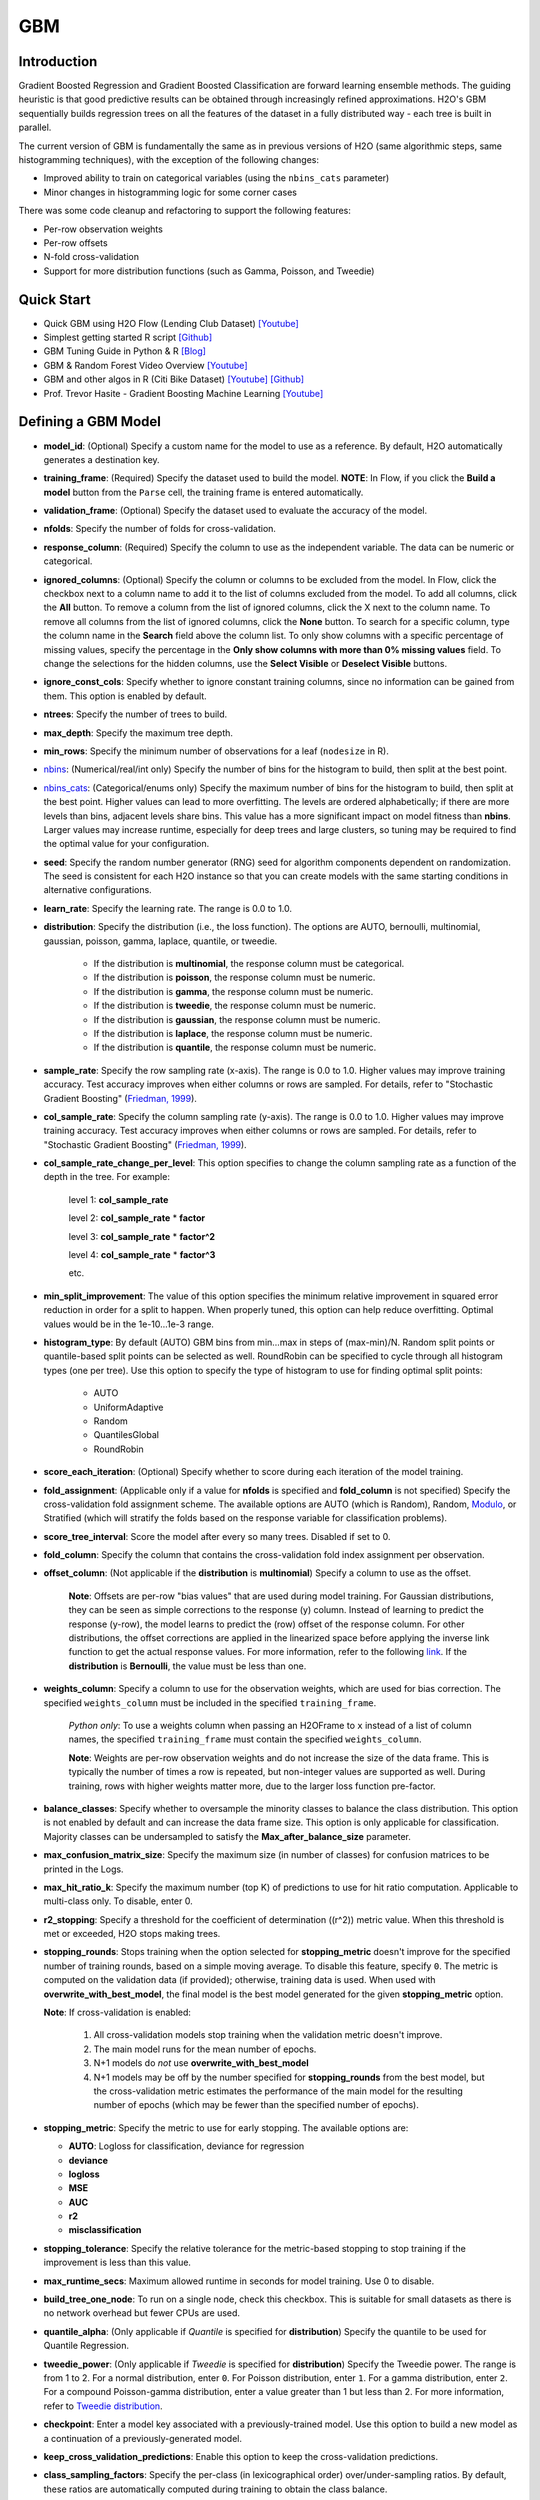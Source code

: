 GBM
--------------
Introduction
~~~~~~~~~~~~

Gradient Boosted Regression and Gradient Boosted Classification are
forward learning ensemble methods. The guiding heuristic is that good
predictive results can be obtained through increasingly refined
approximations. H2O's GBM sequentially builds regression trees on all
the features of the dataset in a fully distributed way - each tree is
built in parallel.

The current version of GBM is fundamentally the same as in previous
versions of H2O (same algorithmic steps, same histogramming techniques),
with the exception of the following changes:

-  Improved ability to train on categorical variables (using the
   ``nbins_cats`` parameter)
-  Minor changes in histogramming logic for some corner cases

There was some code cleanup and refactoring to support the following
features:

-  Per-row observation weights
-  Per-row offsets
-  N-fold cross-validation
-  Support for more distribution functions (such as Gamma, Poisson, and
   Tweedie)

Quick Start
~~~~~~~~~~~~
* Quick GBM using H2O Flow (Lending Club Dataset) `[Youtube] <https://www.youtube.com/watch?v=1R9iBBCxhE8>`__
* Simplest getting started R script `[Github] <https://github.com/h2oai/h2o-tutorials/blob/master/tutorials/gbm-randomforest/GBM_RandomForest_Example.R>`__
* GBM Tuning Guide in Python & R `[Blog] <http://blog.h2o.ai/2016/06/h2o-gbm-tuning-tutorial-for-r/>`__ 
* GBM & Random Forest Video Overview `[Youtube] <https://www.youtube.com/watch?v=9wn1f-30_ZY>`__
* GBM and other algos in R (Citi Bike Dataset) `[Youtube] <https://www.youtube.com/watch?v=_ig6ZmBfhH8/>`__ `[Github] <https://github.com/h2oai/h2o-3/blob/master/h2o-r/demos/rdemo.citi.bike.small.R/>`__ 
* Prof. Trevor Hasite - Gradient Boosting Machine Learning `[Youtube] <https://www.youtube.com/watch?v=wPqtzj5VZus/>`__


Defining a GBM Model
~~~~~~~~~~~~~~~~~~~~

-  **model\_id**: (Optional) Specify a custom name for the model to use as
   a reference. By default, H2O automatically generates a destination
   key.

-  **training\_frame**: (Required) Specify the dataset used to build the
   model. **NOTE**: In Flow, if you click the **Build a model** button from the
   ``Parse`` cell, the training frame is entered automatically.

-  **validation\_frame**: (Optional) Specify the dataset used to evaluate
   the accuracy of the model.

-  **nfolds**: Specify the number of folds for cross-validation.

-  **response\_column**: (Required) Specify the column to use as the
   independent variable. The data can be numeric or categorical.

-  **ignored\_columns**: (Optional) Specify the column or columns to be excluded from the model. In Flow, click the checkbox next to a column
   name to add it to the list of columns excluded from the model. To add
   all columns, click the **All** button. To remove a column from the
   list of ignored columns, click the X next to the column name. To
   remove all columns from the list of ignored columns, click the
   **None** button. To search for a specific column, type the column
   name in the **Search** field above the column list. To only show
   columns with a specific percentage of missing values, specify the
   percentage in the **Only show columns with more than 0% missing
   values** field. To change the selections for the hidden columns, use
   the **Select Visible** or **Deselect Visible** buttons.

-  **ignore\_const\_cols**: Specify whether to ignore constant
   training columns, since no information can be gained from them. This
   option is enabled by default.

-  **ntrees**: Specify the number of trees to build.

-  **max\_depth**: Specify the maximum tree depth.

-  **min\_rows**: Specify the minimum number of observations for a leaf
   (``nodesize`` in R).

-  `nbins <gbm-params/nbins.html>`__: (Numerical/real/int only) Specify the number of bins for
   the histogram to build, then split at the best point.

-  `nbins_cats <gbm-params/nbins_cats.html>`__: (Categorical/enums only) Specify the maximum number
   of bins for the histogram to build, then split at the best point.
   Higher values can lead to more overfitting. The levels are ordered
   alphabetically; if there are more levels than bins, adjacent levels
   share bins. This value has a more significant impact on model fitness
   than **nbins**. Larger values may increase runtime, especially for
   deep trees and large clusters, so tuning may be required to find the
   optimal value for your configuration.

-  **seed**: Specify the random number generator (RNG) seed for
   algorithm components dependent on randomization. The seed is
   consistent for each H2O instance so that you can create models with
   the same starting conditions in alternative configurations.

-  **learn\_rate**: Specify the learning rate. The range is 0.0 to 1.0.

-  **distribution**: Specify the distribution (i.e., the loss function). The options are AUTO, bernoulli, multinomial, gaussian, poisson, gamma, laplace, quantile, or tweedie.

       -  If the distribution is **multinomial**, the response column
          must be categorical.
       -  If the distribution is **poisson**, the response column must
          be numeric.
       -  If the distribution is **gamma**, the response column must be
          numeric.
       -  If the distribution is **tweedie**, the response column must
          be numeric.
       -  If the distribution is **gaussian**, the response column must
          be numeric.
       -  If the distribution is **laplace**, the response column must
          be numeric.
       -  If the distribution is **quantile**, the response column must
          be numeric.
          

-  **sample\_rate**: Specify the row sampling rate (x-axis). The range
   is 0.0 to 1.0. Higher values may improve training accuracy. Test
   accuracy improves when either columns or rows are sampled. For
   details, refer to "Stochastic Gradient Boosting" (`Friedman,
   1999 <https://statweb.stanford.edu/~jhf/ftp/stobst.pdf>`__).

-  **col\_sample\_rate**: Specify the column sampling rate (y-axis). The
   range is 0.0 to 1.0. Higher values may improve training accuracy.
   Test accuracy improves when either columns or rows are sampled. For
   details, refer to "Stochastic Gradient Boosting" (`Friedman,
   1999 <https://statweb.stanford.edu/~jhf/ftp/stobst.pdf>`__).
   
-  **col\_sample_rate\_change\_per\_level**: This option specifies to change the column sampling rate as a function of the depth in the tree. For example:
	
	  level 1: **col\_sample_rate**
	
	  level 2: **col\_sample_rate** * **factor**
	
	  level 3: **col\_sample_rate** * **factor^2**
	
	  level 4: **col\_sample_rate** * **factor^3**
	
	  etc. 

-  **min\_split_improvement**: The value of this option specifies the minimum relative improvement in squared error reduction in order for a split to happen. When properly tuned, this option can help reduce overfitting. Optimal values would be in the 1e-10...1e-3 range.  

-  **histogram_type**: By default (AUTO) GBM bins from min...max in steps of (max-min)/N. Random split points or quantile-based split points can be selected as well. RoundRobin can be specified to cycle through all histogram types (one per tree). Use this option to specify the type of histogram to use for finding optimal split points:

	- AUTO
	- UniformAdaptive
	- Random
	- QuantilesGlobal
	- RoundRobin

-  **score\_each\_iteration**: (Optional) Specify whether to score
   during each iteration of the model training.

-  **fold\_assignment**: (Applicable only if a value for **nfolds** is
   specified and **fold\_column** is not specified) Specify the
   cross-validation fold assignment scheme. The available options are
   AUTO (which is Random), Random, 
   `Modulo <https://en.wikipedia.org/wiki/Modulo_operation>`__, or Stratified (which will stratify the folds based on the response variable for classification problems).

-  **score\_tree\_interval**: Score the model after every so many trees.
   Disabled if set to 0.

-  **fold\_column**: Specify the column that contains the
   cross-validation fold index assignment per observation.

-  **offset\_column**: (Not applicable if the **distribution** is
   **multinomial**) Specify a column to use as the offset.
   
	**Note**: Offsets are per-row "bias values" that are used during model training. For Gaussian distributions, they can be seen as simple corrections to the response (y) column. Instead of learning to predict the response (y-row), the model learns to predict the (row) offset of the response column. For other distributions, the offset corrections are applied in the linearized space before applying the inverse link function to get the actual response values. For more information, refer to the following `link <http://www.idg.pl/mirrors/CRAN/web/packages/gbm/vignettes/gbm.pdf>`__. If the **distribution** is **Bernoulli**, the value must be less than one.

-  **weights\_column**: Specify a column to use for the observation
   weights, which are used for bias correction. The specified
   ``weights_column`` must be included in the specified
   ``training_frame``. 
   
    *Python only*: To use a weights column when passing an H2OFrame to ``x`` instead of a list of column names, the specified ``training_frame`` must contain the specified ``weights_column``. 
   
    **Note**: Weights are per-row observation weights and do not increase the size of the data frame. This is typically the number of times a row is repeated, but non-integer values are supported as well. During training, rows with higher weights matter more, due to the larger loss function pre-factor.

-  **balance\_classes**: Specify whether to oversample the minority classes to balance the class distribution. This option is not enabled by default and can increase the data frame size. This option is only applicable for classification. Majority classes can be undersampled to satisfy the **Max\_after\_balance\_size** parameter.

-  **max\_confusion\_matrix\_size**: Specify the maximum size (in number
   of classes) for confusion matrices to be printed in the Logs.

-  **max\_hit\_ratio\_k**: Specify the maximum number (top K) of
   predictions to use for hit ratio computation. Applicable to
   multi-class only. To disable, enter 0.

-  **r2\_stopping**: Specify a threshold for the coefficient of
   determination ((r^2)) metric value. When this threshold is met or
   exceeded, H2O stops making trees.

-  **stopping\_rounds**: Stops training when the option selected for
   **stopping\_metric** doesn't improve for the specified number of
   training rounds, based on a simple moving average. To disable this
   feature, specify ``0``. The metric is computed on the validation data
   (if provided); otherwise, training data is used. When used with
   **overwrite\_with\_best\_model**, the final model is the best model
   generated for the given **stopping\_metric** option. 
   
   **Note**: If cross-validation is enabled:

    1. All cross-validation models stop training when the validation metric doesn't improve.
    2. The main model runs for the mean number of epochs.
    3. N+1 models do *not* use **overwrite\_with\_best\_model**
    4. N+1 models may be off by the number specified for **stopping\_rounds** from the best model, but the cross-validation metric estimates the performance of the main model for the resulting number of epochs (which may be fewer than the specified number of epochs).

-  **stopping\_metric**: Specify the metric to use for early stopping.
   The available options are:

   -  **AUTO**: Logloss for classification, deviance for regression
   -  **deviance**
   -  **logloss**
   -  **MSE**
   -  **AUC**
   -  **r2**
   -  **misclassification**

-  **stopping\_tolerance**: Specify the relative tolerance for the
   metric-based stopping to stop training if the improvement is less
   than this value.

-  **max\_runtime\_secs**: Maximum allowed runtime in seconds for model
   training. Use 0 to disable.

-  **build\_tree\_one\_node**: To run on a single node, check this
   checkbox. This is suitable for small datasets as there is no network
   overhead but fewer CPUs are used.

-  **quantile\_alpha**: (Only applicable if *Quantile* is specified for
   **distribution**) Specify the quantile to be used for Quantile
   Regression.

-  **tweedie\_power**: (Only applicable if *Tweedie* is specified for
   **distribution**) Specify the Tweedie power. The range is from 1 to
   2. For a normal distribution, enter ``0``. For Poisson distribution,
   enter ``1``. For a gamma distribution, enter ``2``. For a compound
   Poisson-gamma distribution, enter a value greater than 1 but less
   than 2. For more information, refer to `Tweedie
   distribution <https://en.wikipedia.org/wiki/Tweedie_distribution>`__.

-  **checkpoint**: Enter a model key associated with a
   previously-trained model. Use this option to build a new model as a
   continuation of a previously-generated model.

-  **keep\_cross\_validation\_predictions**: Enable this option to keep the
   cross-validation predictions.

-  **class\_sampling\_factors**: Specify the per-class (in
   lexicographical order) over/under-sampling ratios. By default, these
   ratios are automatically computed during training to obtain the class
   balance.

-  **max\_after\_balance\_size**: Specify the maximum relative size of
   the training data after balancing class counts (**balance\_classes**
   must be enabled). The value can be less than 1.0.

-  **nbins\_top\_level**: (For numerical/real/int columns only) Specify
   the minimum number of bins at the root level to use to build the
   histogram. This number will then be decreased by a factor of two per
   level.

Interpreting a GBM Model
~~~~~~~~~~~~~~~~~~~~~~~~

The output for GBM includes the following:

-  Model parameters (hidden)
-  A graph of the scoring history (training MSE vs number of trees)
-  A graph of the variable importances
-  Output (model category, validation metrics, initf)
-  Model summary (number of trees, min. depth, max. depth, mean depth,
   min. leaves, max. leaves, mean leaves)
-  Scoring history in tabular format
-  Training metrics (model name, model checksum name, frame name,
   description, model category, duration in ms, scoring time,
   predictions, MSE, R2)
-  Variable importances in tabular format

Leaf Node Assignment
~~~~~~~~~~~~~~~~~~~~

Trees cluster observations into leaf nodes, and this information can be
useful for feature engineering or model interpretability. Use
**h2o.predict\_leaf\_node\_assignment(model, frame)** to get an H2OFrame
with the leaf node assignments, or click the checkbox when making
predictions from Flow. Those leaf nodes represent decision rules that
can be fed to other models (i.e., GLM with lambda search and strong
rules) to obtain a limited set of the most important rules.

FAQ
~~~

-  **How does the algorithm handle missing values during training?**

  Missing values are interpreted as containing information (i.e., missing for a reason), rather than missing at random. During tree building, split decisions for every node are found by minimizing the loss function and treating missing values as a separate category that can go either left or right.

-  **How does the algorithm handle missing values during testing?**

  During scoring, missing values follow the optimal path that was determined for them during training (minimized loss function).

-  **What happens if the response has missing values?**

  No errors will occur, but nothing will be learned from rows containing missing the response.

-  **What happens when you try to predict on a categorical level not
   seen during training?**

  GBM converts a new categorical level to an "undefined" value in the test set, and then splits either left or right during scoring. 

-  **Does it matter if the data is sorted?**

  No.

-  **Should data be shuffled before training?**

  No.

-  **How does the algorithm handle highly imbalanced data in a response
   column?**

  You can specify ``balance_classes``, ``class_sampling_factors`` and ``max_after_balance_size`` to control over/under-sampling.

-  **What if there are a large number of columns?**

  GBM models are best for datasets with fewer than a few thousand columns.

-  **What if there are a large number of categorical factor levels?**

  Large numbers of categoricals are handled very efficiently - there is never any one-hot encoding.

-  **Given the same training set and the same GBM parameters, will GBM
   produce a different model with two different validation data sets, or
   the same model?**

  Unless early stopping is turned on (it's disabled by default), then supplying two different validation sets will not change the model, resulting in the same model for both trials. However, if early stopping is turned on and two different validation sets are provided during the training process, that can lead to two different models. The use of a validation set in combination with early stopping can cause the model to stop training earlier (or later), depending on the validation set. Early stopping uses the validation set to determine when to stop building more trees. 

-  **How deterministic is GBM?**

  The ``nfolds`` and ``balance_classes`` parameters use the seed directly. Otherwise, GBM is deterministic up to floating point rounding errors (out-of-order atomic addition of multiple threads during histogram building). Any observed variations in the AUC curve should be the same up to at least three to four significant digits.

-  **When fitting a random number between 0 and 1 as a single feature,
   the training ROC curve is consistent with ``random`` for low tree
   numbers and overfits as the number of trees is increased, as
   expected. However, when a random number is included as part of a set
   of hundreds of features, as the number of trees increases, the random
   number increases in feature importance. Why is this?**

  This is a known behavior of GBM that is similar to its behavior in R. If, for example, it takes 50 trees to learn all there is to learn from a frame without the random features, when you add a random predictor and train 1000 trees, the first 50 trees will be approximately the same. The final 950 trees are used to make sense of the random number, which will take a long time since there's no structure. The variable importance will reflect the fact that all the splits from the first 950 trees are devoted to the random feature.

-  **How is column sampling implemented for GBM?**

  For an example model using:

   -  100 columns
   -  ``col_sample_rate_per_tree=0.754``
   -  ``col_sample_rate=0.8`` (refers to available columns after per-tree sampling)

  For each tree, the floor is used to determine the number - in this example, (0.754 * 100)=75 out of the 100 - of columns that are randomly picked, and then the floor is used to determine the number - in this case, (0.754 * 0.8 * 100)=60 - of columns that are then randomly chosen for each split decision (out of the 75).

- **I want to score multiple models on a huge dataset. Is it possible to score these models in parallel?**

 The best way to score models in parallel is to use the in-H2O binary models. To do this, import the binary (non-POJO, previously exported) model into an H2O cluster; import the datasets into H2O as well; call the predict endpoint either from R, Python, Flow or the REST API directly; then export the predictions to file or download them from the server.
 
- **Are there any tutorials for GBM?**

 You can find tutorials for using GBM with R, Python, and Flow at the following location: https://github.com/h2oai/h2o-3/tree/master/h2o-docs/src/product/tutorials/gbm. 


GBM Algorithm
~~~~~~~~~~~~~

H2O's Gradient Boosting Algorithms follow the algorithm specified by
Hastie et al (2001):

Initialize :math:`f_{k0} = 0, k=1,2,…,K`

For :math:`m=1` to :math:`M`:

1. Set :math:`p_{k}(x)=\frac{e^{f_{k}(x)}}{\sum_{l=1}^{K}e^{f_{l}(x)}},k=1,2,…,K`

2. For :math:`k=1` to :math:`K`:

	a. Compute :math:`r_{ikm}=y_{ik}-p_{k}(x_{i}),i=1,2,…,N`
	
	b. Fit a regression tree to the targets :math:`r_{ikm},i=1,2,…,N`, giving terminal regions :math:`R_{jim},j=1,2,…,J_{m}`
	
	c. Compute :math:`\gamma_{jkm}=\frac{K-1}{K} \frac{\sum_{x_{i} \in R_{jkm}}(r_{ikm})}{\sum_{x_{i} \in R_{jkm}}|r_{ikm}|(1-|r_{ikm})},j=1,2,…,J_m`.
	
	d. Update :math:`f_{km}(x)=f_{k,m-1}(x)+\sum_{j=1}^{J_m}\gamma_{jkm} I(x\in R_{jkm})`.

Output :math:`\hat{f_{k}}(x)=f_{kM}(x),k=1,2,…,K`

Be aware that the column type affects how the histogram is created and
the column type depends on whether rows are excluded or assigned a
weight of 0. For example:

val weight 1 1 0.5 0 5 1 3.5 0

The above vec has a real-valued type if passed as a whole, but if the
zero-weighted rows are sliced away first, the integer weight is used.
The resulting histogram is either kept at full ``nbins`` resolution or
potentially shrunk to the discrete integer range, which affects the
split points.

For more information about the GBM algorithm, refer to the `Gradient
Boosted Machines booklet <http://h2o.ai/resources>`__.

Binning In GBM
~~~~~~~~~~~~~~

**Is the binning range-based or percentile-based?**

It's range based, and re-binned at each tree split. NAs always "go to
the left" (smallest) bin. There's a minimum observations required value
(default 10). There has to be at least 1 FP ULP improvement in error to
split (all-constant predictors won't split). nbins is at least 1024 at
the top-level, and divides by 2 down each level until you hit the nbins
parameter (default: 20). Categoricals use a separate, more aggressive,
binning range.

Re-binning means, eg, suppose your column C1 data is:
{1,1,2,4,8,16,100,1000}. Then a 20-way binning will use the range from 1
to 1000, bin by units of 50. The first binning will be a lumpy:
{1,1,2,4,8,16},{100},{47\_empty\_bins},{1000}. Suppose the split peels
out the {1000} bin from the rest.

Next layer in the tree for the left-split has value from 1 to 100 (not
1000!) and so re-bins in units of 5: {1,1,2,4},{8},{},{16},{lots of
empty bins}{100} (the RH split has the single value 1000).

And so on: important dense ranges with split essentially logrithmeticaly
at each layer.

**What should I do if my variables are long skewed in the tail and might
have large outliers?**

You can try adding a new predictor column which is either pre-binned
(e.g. as a categorical - "small", "median", and "giant" values), or a
log-transform - plus keep the old column.

References
~~~~~~~~~~

Dietterich, Thomas G, and Eun Bae Kong. "Machine Learning Bias,
Statistical Bias, and Statistical Variance of Decision Tree Algorithms."
ML-95 255 (1995).

Elith, Jane, John R Leathwick, and Trevor Hastie. "A Working Guide to
Boosted Regression Trees." Journal of Animal Ecology 77.4 (2008):
802-813

Friedman, Jerome H. "Greedy Function Approximation: A Gradient Boosting
Machine." Annals of Statistics (2001): 1189-1232.

Friedman, Jerome, Trevor Hastie, Saharon Rosset, Robert Tibshirani, and
Ji Zhu. "Discussion of Boosting Papers." Ann. Statist 32 (2004): 102-107

`Friedman, Jerome, Trevor Hastie, and Robert Tibshirani. "Additive
Logistic Regression: A Statistical View of Boosting (With Discussion and
a Rejoinder by the Authors)." The Annals of Statistics 28.2 (2000):
337-407 <http://projecteuclid.org/DPubS?service=UI&version=1.0&verb=Display&handle=euclid.aos/1016218223>`__

`Hastie, Trevor, Robert Tibshirani, and J Jerome H Friedman. The
Elements of Statistical Learning. Vol.1. N.p., page 339: Springer New
York,
2001. <http://www.stanford.edu/~hastie/local.ftp/Springer/OLD//ESLII_print4.pdf>`__
